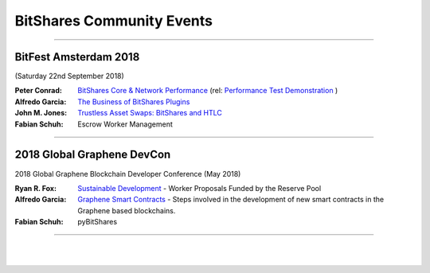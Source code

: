 
.. _bitshares-community-events:

*****************************************
BitShares Community Events
*****************************************
	 
------------


BitFest Amsterdam 2018
====================================
(Saturday 22nd September 2018)

:Peter Conrad:  `BitShares Core & Network Performance <../_images/presen_docs/BitFest_BTS_Performance.pdf>`_ (rel: `Performance Test Demonstration <https://github.com/bitshares/bitshares-core/tree/develop/tests/performance>`_ )

:Alfredo Garcia:  `The Business of BitShares Plugins <../_images/presen_docs/BitFest_Business_Plugins.pdf>`_
:John M. Jones:  `Trustless Asset Swaps: BitShares and HTLC <http://www.jmjatlanta.com/index.php/2018/09/27/bitshares-and-hashed-time-lock-contracts-htlc/>`_
:Fabian Schuh:  Escrow Worker Management
 
------------
 
2018 Global Graphene DevCon
====================================
2018 Global Graphene Blockchain Developer Conference (May 2018)

:Ryan R. Fox:  `Sustainable Development <https://www.youtube.com/watch?v=JuAi-AoOx-w>`_ - Worker Proposals Funded by the Reserve Pool
:Alfredo Garcia:  `Graphene Smart Contracts <../_images/presen_docs/DevCon_Smart_Contract.pdf>`_ - Steps involved in the development of new smart contracts in the Graphene based blockchains.
:Fabian Schuh:  pyBitShares

------------

|

|
